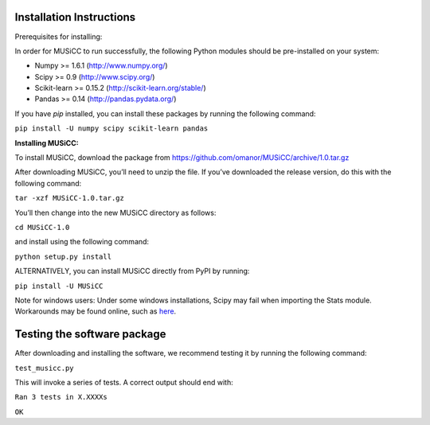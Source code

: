 =========================
Installation Instructions
=========================

Prerequisites for installing:

In order for MUSiCC to run successfully, the following Python modules should be pre-installed on your system:

- Numpy >= 1.6.1 (http://www.numpy.org/)
- Scipy >= 0.9 (http://www.scipy.org/)
- Scikit-learn >= 0.15.2 (http://scikit-learn.org/stable/)
- Pandas >= 0.14 (http://pandas.pydata.org/)

If you have *pip* installed, you can install these packages by running the following command:

``pip install -U numpy scipy scikit-learn pandas``

**Installing MUSiCC:**

To install MUSiCC, download the package from https://github.com/omanor/MUSiCC/archive/1.0.tar.gz

After downloading MUSiCC, you’ll need to unzip the file. If you’ve downloaded the release version, do this with the following command:

``tar -xzf MUSiCC-1.0.tar.gz``

You’ll then change into the new MUSiCC directory as follows:

``cd MUSiCC-1.0``

and install using the following command:

``python setup.py install``

ALTERNATIVELY, you can install MUSiCC directly from PyPI by running:

``pip install -U MUSiCC``

Note for windows users: Under some windows installations, Scipy may fail when importing the Stats module. Workarounds may be found online, such
as `here <https://code.google.com/p/pythonxy/issues/detail?id=745>`_.

============================
Testing the software package
============================

After downloading and installing the software, we recommend testing it by running the following command:

``test_musicc.py``

This will invoke a series of tests. A correct output should end with:

``Ran 3 tests in X.XXXXs``

``OK``
